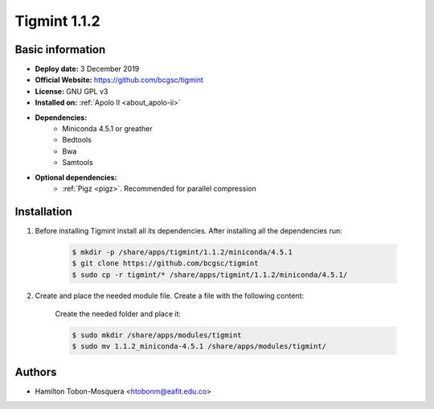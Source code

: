 .. tigmint-1.1.2:

Tigmint 1.1.2
=============

Basic information
-----------------

- **Deploy date:** 3 December 2019
- **Official Website:** https://github.com/bcgsc/tigmint
- **License:** GNU GPL v3
- **Installed on:** :ref:`Apolo II <about_apolo-ii>`
- **Dependencies:**
    - Miniconda 4.5.1 or greather
    - Bedtools
    - Bwa
    - Samtools
- **Optional dependencies:**
    - :ref:`Pigz <pigz>`. Recommended for parallel compression

Installation
------------
#. Before installing Tigmint install all its dependencies. After installing all the dependencies run:

    .. code-block:: bash

        $ mkdir -p /share/apps/tigmint/1.1.2/miniconda/4.5.1
        $ git clone https://github.com/bcgsc/tigmint
        $ sudo cp -r tigmint/* /share/apps/tigmint/1.1.2/miniconda/4.5.1/

#. Create and place the needed module file. Create a file with the following content:

    .. literalinclude:: src/1.1.2_miniconda-4.5.1
        :language: bash
        :caption: :download:`1.1.2_miniconda-4.5.1 <src/1.1.2_miniconda-4.5.1>`

    Create the needed folder and place it:

    .. code-block:: bash

        $ sudo mkdir /share/apps/modules/tigmint
        $ sudo mv 1.1.2_miniconda-4.5.1 /share/apps/modules/tigmint/

Authors
-------

- Hamilton Tobon-Mosquera <htobonm@eafit.edu.co>
